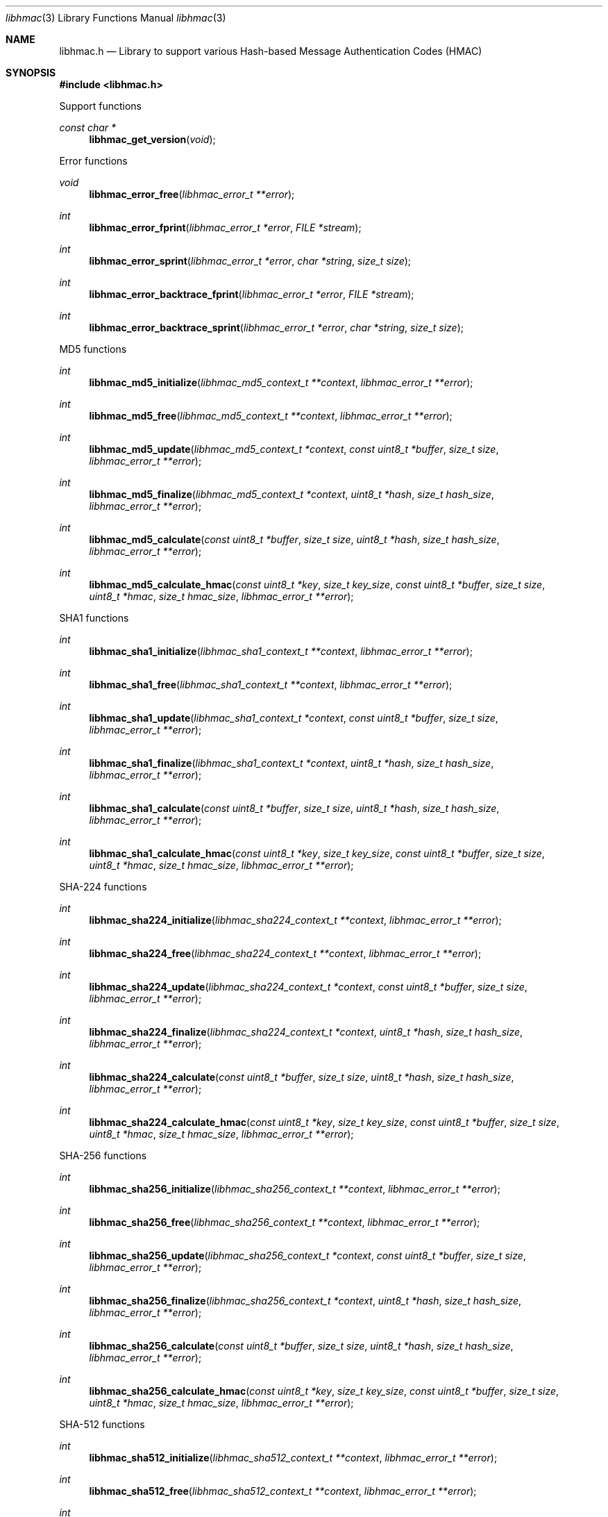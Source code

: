 .Dd April  8, 2019
.Dt libhmac 3
.Os libhmac
.Sh NAME
.Nm libhmac.h
.Nd Library to support various Hash-based Message Authentication Codes (HMAC)
.Sh SYNOPSIS
.In libhmac.h
.Pp
Support functions
.Ft const char *
.Fn libhmac_get_version "void"
.Pp
Error functions
.Ft void
.Fn libhmac_error_free "libhmac_error_t **error"
.Ft int
.Fn libhmac_error_fprint "libhmac_error_t *error" "FILE *stream"
.Ft int
.Fn libhmac_error_sprint "libhmac_error_t *error" "char *string" "size_t size"
.Ft int
.Fn libhmac_error_backtrace_fprint "libhmac_error_t *error" "FILE *stream"
.Ft int
.Fn libhmac_error_backtrace_sprint "libhmac_error_t *error" "char *string" "size_t size"
.Pp
MD5 functions
.Ft int
.Fn libhmac_md5_initialize "libhmac_md5_context_t **context" "libhmac_error_t **error"
.Ft int
.Fn libhmac_md5_free "libhmac_md5_context_t **context" "libhmac_error_t **error"
.Ft int
.Fn libhmac_md5_update "libhmac_md5_context_t *context" "const uint8_t *buffer" "size_t size" "libhmac_error_t **error"
.Ft int
.Fn libhmac_md5_finalize "libhmac_md5_context_t *context" "uint8_t *hash" "size_t hash_size" "libhmac_error_t **error"
.Ft int
.Fn libhmac_md5_calculate "const uint8_t *buffer" "size_t size" "uint8_t *hash" "size_t hash_size" "libhmac_error_t **error"
.Ft int
.Fn libhmac_md5_calculate_hmac "const uint8_t *key" "size_t key_size" "const uint8_t *buffer" "size_t size" "uint8_t *hmac" "size_t hmac_size" "libhmac_error_t **error"
.Pp
SHA1 functions
.Ft int
.Fn libhmac_sha1_initialize "libhmac_sha1_context_t **context" "libhmac_error_t **error"
.Ft int
.Fn libhmac_sha1_free "libhmac_sha1_context_t **context" "libhmac_error_t **error"
.Ft int
.Fn libhmac_sha1_update "libhmac_sha1_context_t *context" "const uint8_t *buffer" "size_t size" "libhmac_error_t **error"
.Ft int
.Fn libhmac_sha1_finalize "libhmac_sha1_context_t *context" "uint8_t *hash" "size_t hash_size" "libhmac_error_t **error"
.Ft int
.Fn libhmac_sha1_calculate "const uint8_t *buffer" "size_t size" "uint8_t *hash" "size_t hash_size" "libhmac_error_t **error"
.Ft int
.Fn libhmac_sha1_calculate_hmac "const uint8_t *key" "size_t key_size" "const uint8_t *buffer" "size_t size" "uint8_t *hmac" "size_t hmac_size" "libhmac_error_t **error"
.Pp
SHA-224 functions
.Ft int
.Fn libhmac_sha224_initialize "libhmac_sha224_context_t **context" "libhmac_error_t **error"
.Ft int
.Fn libhmac_sha224_free "libhmac_sha224_context_t **context" "libhmac_error_t **error"
.Ft int
.Fn libhmac_sha224_update "libhmac_sha224_context_t *context" "const uint8_t *buffer" "size_t size" "libhmac_error_t **error"
.Ft int
.Fn libhmac_sha224_finalize "libhmac_sha224_context_t *context" "uint8_t *hash" "size_t hash_size" "libhmac_error_t **error"
.Ft int
.Fn libhmac_sha224_calculate "const uint8_t *buffer" "size_t size" "uint8_t *hash" "size_t hash_size" "libhmac_error_t **error"
.Ft int
.Fn libhmac_sha224_calculate_hmac "const uint8_t *key" "size_t key_size" "const uint8_t *buffer" "size_t size" "uint8_t *hmac" "size_t hmac_size" "libhmac_error_t **error"
.Pp
SHA-256 functions
.Ft int
.Fn libhmac_sha256_initialize "libhmac_sha256_context_t **context" "libhmac_error_t **error"
.Ft int
.Fn libhmac_sha256_free "libhmac_sha256_context_t **context" "libhmac_error_t **error"
.Ft int
.Fn libhmac_sha256_update "libhmac_sha256_context_t *context" "const uint8_t *buffer" "size_t size" "libhmac_error_t **error"
.Ft int
.Fn libhmac_sha256_finalize "libhmac_sha256_context_t *context" "uint8_t *hash" "size_t hash_size" "libhmac_error_t **error"
.Ft int
.Fn libhmac_sha256_calculate "const uint8_t *buffer" "size_t size" "uint8_t *hash" "size_t hash_size" "libhmac_error_t **error"
.Ft int
.Fn libhmac_sha256_calculate_hmac "const uint8_t *key" "size_t key_size" "const uint8_t *buffer" "size_t size" "uint8_t *hmac" "size_t hmac_size" "libhmac_error_t **error"
.Pp
SHA-512 functions
.Ft int
.Fn libhmac_sha512_initialize "libhmac_sha512_context_t **context" "libhmac_error_t **error"
.Ft int
.Fn libhmac_sha512_free "libhmac_sha512_context_t **context" "libhmac_error_t **error"
.Ft int
.Fn libhmac_sha512_update "libhmac_sha512_context_t *context" "const uint8_t *buffer" "size_t size" "libhmac_error_t **error"
.Ft int
.Fn libhmac_sha512_finalize "libhmac_sha512_context_t *context" "uint8_t *hash" "size_t hash_size" "libhmac_error_t **error"
.Ft int
.Fn libhmac_sha512_calculate "const uint8_t *buffer" "size_t size" "uint8_t *hash" "size_t hash_size" "libhmac_error_t **error"
.Ft int
.Fn libhmac_sha512_calculate_hmac "const uint8_t *key" "size_t key_size" "const uint8_t *buffer" "size_t size" "uint8_t *hmac" "size_t hmac_size" "libhmac_error_t **error"
.Sh DESCRIPTION
The
.Fn libhmac_get_version
function is used to retrieve the library version.
.Sh RETURN VALUES
Most of the functions return NULL or \-1 on error, dependent on the return type.
For the actual return values see "libhmac.h".
.Sh ENVIRONMENT
None
.Sh FILES
None
.Sh BUGS
Please report bugs of any kind on the project issue tracker: https://github.com/libyal/libhmac/issues
.Sh AUTHOR
These man pages are generated from "libhmac.h".
.Sh COPYRIGHT
Copyright (C) 2011-2023, Joachim Metz <joachim.metz@gmail.com>.
.sp
This is free software; see the source for copying conditions.
There is NO warranty; not even for MERCHANTABILITY or FITNESS FOR A PARTICULAR PURPOSE.
.Sh SEE ALSO
the libhmac.h include file
